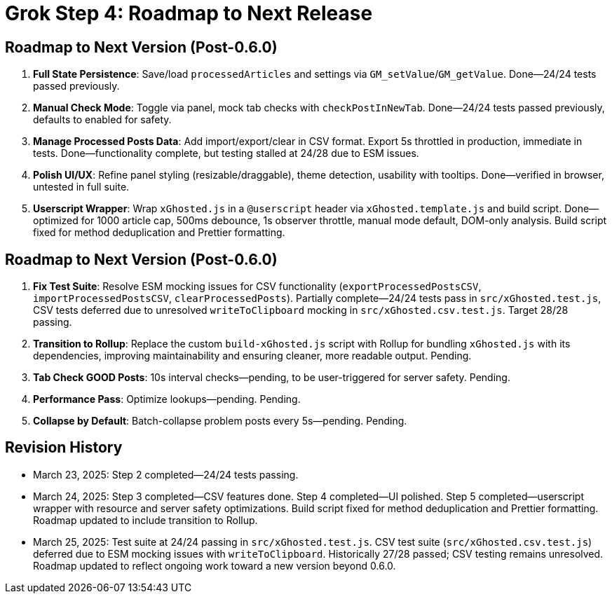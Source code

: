 = Grok Step 4: Roadmap to Next Release
:revision-date: March 25, 2025

== Roadmap to Next Version (Post-0.6.0)
1. *Full State Persistence*: Save/load `processedArticles` and settings via `GM_setValue`/`GM_getValue`. Done—24/24 tests passed previously.
2. *Manual Check Mode*: Toggle via panel, mock tab checks with `checkPostInNewTab`. Done—24/24 tests passed previously, defaults to enabled for safety.
3. *Manage Processed Posts Data*: Add import/export/clear in CSV format. Export 5s throttled in production, immediate in tests. Done—functionality complete, but testing stalled at 24/28 due to ESM issues.
4. *Polish UI/UX*: Refine panel styling (resizable/draggable), theme detection, usability with tooltips. Done—verified in browser, untested in full suite.
5. *Userscript Wrapper*: Wrap `xGhosted.js` in a `@userscript` header via `xGhosted.template.js` and build script. Done—optimized for 1000 article cap, 500ms debounce, 1s observer throttle, manual mode default, DOM-only analysis. Build script fixed for method deduplication and Prettier formatting.

== Roadmap to Next Version (Post-0.6.0)
1. *Fix Test Suite*: Resolve ESM mocking issues for CSV functionality (`exportProcessedPostsCSV`, `importProcessedPostsCSV`, `clearProcessedPosts`). Partially complete—24/24 tests pass in `src/xGhosted.test.js`, CSV tests deferred due to unresolved `writeToClipboard` mocking in `src/xGhosted.csv.test.js`. Target 28/28 passing.
2. *Transition to Rollup*: Replace the custom `build-xGhosted.js` script with Rollup for bundling `xGhosted.js` with its dependencies, improving maintainability and ensuring cleaner, more readable output. Pending.
3. *Tab Check GOOD Posts*: 10s interval checks—pending, to be user-triggered for server safety. Pending.
4. *Performance Pass*: Optimize lookups—pending. Pending.
5. *Collapse by Default*: Batch-collapse problem posts every 5s—pending. Pending.

== Revision History
- March 23, 2025: Step 2 completed—24/24 tests passing.
- March 24, 2025: Step 3 completed—CSV features done. Step 4 completed—UI polished. Step 5 completed—userscript wrapper with resource and server safety optimizations. Build script fixed for method deduplication and Prettier formatting. Roadmap updated to include transition to Rollup.
- March 25, 2025: Test suite at 24/24 passing in `src/xGhosted.test.js`. CSV test suite (`src/xGhosted.csv.test.js`) deferred due to ESM mocking issues with `writeToClipboard`. Historically 27/28 passed; CSV testing remains unresolved. Roadmap updated to reflect ongoing work toward a new version beyond 0.6.0.